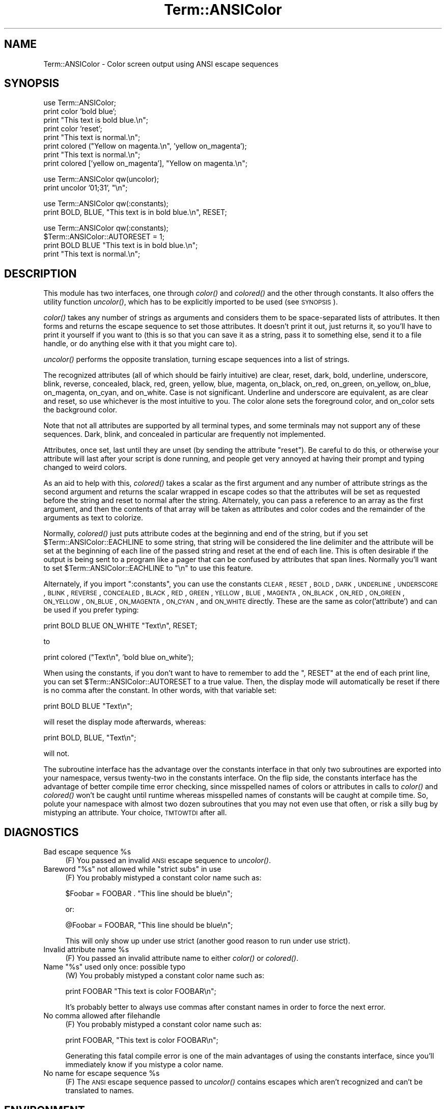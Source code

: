 .\" Automatically generated by Pod::Man v1.37, Pod::Parser v1.13
.\"
.\" Standard preamble:
.\" ========================================================================
.de Sh \" Subsection heading
.br
.if t .Sp
.ne 5
.PP
\fB\\$1\fR
.PP
..
.de Sp \" Vertical space (when we can't use .PP)
.if t .sp .5v
.if n .sp
..
.de Vb \" Begin verbatim text
.ft CW
.nf
.ne \\$1
..
.de Ve \" End verbatim text
.ft R
.fi
..
.\" Set up some character translations and predefined strings.  \*(-- will
.\" give an unbreakable dash, \*(PI will give pi, \*(L" will give a left
.\" double quote, and \*(R" will give a right double quote.  | will give a
.\" real vertical bar.  \*(C+ will give a nicer C++.  Capital omega is used to
.\" do unbreakable dashes and therefore won't be available.  \*(C` and \*(C'
.\" expand to `' in nroff, nothing in troff, for use with C<>.
.tr \(*W-|\(bv\*(Tr
.ds C+ C\v'-.1v'\h'-1p'\s-2+\h'-1p'+\s0\v'.1v'\h'-1p'
.ie n \{\
.    ds -- \(*W-
.    ds PI pi
.    if (\n(.H=4u)&(1m=24u) .ds -- \(*W\h'-12u'\(*W\h'-12u'-\" diablo 10 pitch
.    if (\n(.H=4u)&(1m=20u) .ds -- \(*W\h'-12u'\(*W\h'-8u'-\"  diablo 12 pitch
.    ds L" ""
.    ds R" ""
.    ds C` ""
.    ds C' ""
'br\}
.el\{\
.    ds -- \|\(em\|
.    ds PI \(*p
.    ds L" ``
.    ds R" ''
'br\}
.\"
.\" If the F register is turned on, we'll generate index entries on stderr for
.\" titles (.TH), headers (.SH), subsections (.Sh), items (.Ip), and index
.\" entries marked with X<> in POD.  Of course, you'll have to process the
.\" output yourself in some meaningful fashion.
.if \nF \{\
.    de IX
.    tm Index:\\$1\t\\n%\t"\\$2"
..
.    nr % 0
.    rr F
.\}
.\"
.\" For nroff, turn off justification.  Always turn off hyphenation; it makes
.\" way too many mistakes in technical documents.
.hy 0
.if n .na
.\"
.\" Accent mark definitions (@(#)ms.acc 1.5 88/02/08 SMI; from UCB 4.2).
.\" Fear.  Run.  Save yourself.  No user-serviceable parts.
.    \" fudge factors for nroff and troff
.if n \{\
.    ds #H 0
.    ds #V .8m
.    ds #F .3m
.    ds #[ \f1
.    ds #] \fP
.\}
.if t \{\
.    ds #H ((1u-(\\\\n(.fu%2u))*.13m)
.    ds #V .6m
.    ds #F 0
.    ds #[ \&
.    ds #] \&
.\}
.    \" simple accents for nroff and troff
.if n \{\
.    ds ' \&
.    ds ` \&
.    ds ^ \&
.    ds , \&
.    ds ~ ~
.    ds /
.\}
.if t \{\
.    ds ' \\k:\h'-(\\n(.wu*8/10-\*(#H)'\'\h"|\\n:u"
.    ds ` \\k:\h'-(\\n(.wu*8/10-\*(#H)'\`\h'|\\n:u'
.    ds ^ \\k:\h'-(\\n(.wu*10/11-\*(#H)'^\h'|\\n:u'
.    ds , \\k:\h'-(\\n(.wu*8/10)',\h'|\\n:u'
.    ds ~ \\k:\h'-(\\n(.wu-\*(#H-.1m)'~\h'|\\n:u'
.    ds / \\k:\h'-(\\n(.wu*8/10-\*(#H)'\z\(sl\h'|\\n:u'
.\}
.    \" troff and (daisy-wheel) nroff accents
.ds : \\k:\h'-(\\n(.wu*8/10-\*(#H+.1m+\*(#F)'\v'-\*(#V'\z.\h'.2m+\*(#F'.\h'|\\n:u'\v'\*(#V'
.ds 8 \h'\*(#H'\(*b\h'-\*(#H'
.ds o \\k:\h'-(\\n(.wu+\w'\(de'u-\*(#H)/2u'\v'-.3n'\*(#[\z\(de\v'.3n'\h'|\\n:u'\*(#]
.ds d- \h'\*(#H'\(pd\h'-\w'~'u'\v'-.25m'\f2\(hy\fP\v'.25m'\h'-\*(#H'
.ds D- D\\k:\h'-\w'D'u'\v'-.11m'\z\(hy\v'.11m'\h'|\\n:u'
.ds th \*(#[\v'.3m'\s+1I\s-1\v'-.3m'\h'-(\w'I'u*2/3)'\s-1o\s+1\*(#]
.ds Th \*(#[\s+2I\s-2\h'-\w'I'u*3/5'\v'-.3m'o\v'.3m'\*(#]
.ds ae a\h'-(\w'a'u*4/10)'e
.ds Ae A\h'-(\w'A'u*4/10)'E
.    \" corrections for vroff
.if v .ds ~ \\k:\h'-(\\n(.wu*9/10-\*(#H)'\s-2\u~\d\s+2\h'|\\n:u'
.if v .ds ^ \\k:\h'-(\\n(.wu*10/11-\*(#H)'\v'-.4m'^\v'.4m'\h'|\\n:u'
.    \" for low resolution devices (crt and lpr)
.if \n(.H>23 .if \n(.V>19 \
\{\
.    ds : e
.    ds 8 ss
.    ds o a
.    ds d- d\h'-1'\(ga
.    ds D- D\h'-1'\(hy
.    ds th \o'bp'
.    ds Th \o'LP'
.    ds ae ae
.    ds Ae AE
.\}
.rm #[ #] #H #V #F C
.\" ========================================================================
.\"
.IX Title "Term::ANSIColor 3"
.TH Term::ANSIColor 3 "2003-09-30" "perl v5.8.2" "Perl Programmers Reference Guide"
.SH "NAME"
Term::ANSIColor \- Color screen output using ANSI escape sequences
.SH "SYNOPSIS"
.IX Header "SYNOPSIS"
.Vb 8
\&    use Term::ANSIColor;
\&    print color 'bold blue';
\&    print "This text is bold blue.\en";
\&    print color 'reset';
\&    print "This text is normal.\en";
\&    print colored ("Yellow on magenta.\en", 'yellow on_magenta');
\&    print "This text is normal.\en";
\&    print colored ['yellow on_magenta'], "Yellow on magenta.\en";
.Ve
.PP
.Vb 2
\&    use Term::ANSIColor qw(uncolor);
\&    print uncolor '01;31', "\en";
.Ve
.PP
.Vb 2
\&    use Term::ANSIColor qw(:constants);
\&    print BOLD, BLUE, "This text is in bold blue.\en", RESET;
.Ve
.PP
.Vb 4
\&    use Term::ANSIColor qw(:constants);
\&    $Term::ANSIColor::AUTORESET = 1;
\&    print BOLD BLUE "This text is in bold blue.\en";
\&    print "This text is normal.\en";
.Ve
.SH "DESCRIPTION"
.IX Header "DESCRIPTION"
This module has two interfaces, one through \fIcolor()\fR and \fIcolored()\fR and the
other through constants.  It also offers the utility function \fIuncolor()\fR,
which has to be explicitly imported to be used (see \s-1SYNOPSIS\s0).
.PP
\&\fIcolor()\fR takes any number of strings as arguments and considers them to be
space-separated lists of attributes.  It then forms and returns the escape
sequence to set those attributes.  It doesn't print it out, just returns it,
so you'll have to print it yourself if you want to (this is so that you can
save it as a string, pass it to something else, send it to a file handle, or
do anything else with it that you might care to).
.PP
\&\fIuncolor()\fR performs the opposite translation, turning escape sequences
into a list of strings.
.PP
The recognized attributes (all of which should be fairly intuitive) are
clear, reset, dark, bold, underline, underscore, blink, reverse, concealed,
black, red, green, yellow, blue, magenta, on_black, on_red, on_green,
on_yellow, on_blue, on_magenta, on_cyan, and on_white.  Case is not
significant.  Underline and underscore are equivalent, as are clear and
reset, so use whichever is the most intuitive to you.  The color alone sets
the foreground color, and on_color sets the background color.
.PP
Note that not all attributes are supported by all terminal types, and some
terminals may not support any of these sequences.  Dark, blink, and
concealed in particular are frequently not implemented.
.PP
Attributes, once set, last until they are unset (by sending the attribute
\&\*(L"reset\*(R").  Be careful to do this, or otherwise your attribute will last
after your script is done running, and people get very annoyed at having
their prompt and typing changed to weird colors.
.PP
As an aid to help with this, \fIcolored()\fR takes a scalar as the first argument
and any number of attribute strings as the second argument and returns the
scalar wrapped in escape codes so that the attributes will be set as
requested before the string and reset to normal after the string.
Alternately, you can pass a reference to an array as the first argument, and
then the contents of that array will be taken as attributes and color codes
and the remainder of the arguments as text to colorize.
.PP
Normally, \fIcolored()\fR just puts attribute codes at the beginning and end of
the string, but if you set \f(CW$Term::ANSIColor::EACHLINE\fR to some string, that
string will be considered the line delimiter and the attribute will be set
at the beginning of each line of the passed string and reset at the end of
each line.  This is often desirable if the output is being sent to a program
like a pager that can be confused by attributes that span lines.  Normally
you'll want to set \f(CW$Term::ANSIColor::EACHLINE\fR to \f(CW"\en"\fR to use this
feature.
.PP
Alternately, if you import \f(CW\*(C`:constants\*(C'\fR, you can use the constants \s-1CLEAR\s0,
\&\s-1RESET\s0, \s-1BOLD\s0, \s-1DARK\s0, \s-1UNDERLINE\s0, \s-1UNDERSCORE\s0, \s-1BLINK\s0, \s-1REVERSE\s0, \s-1CONCEALED\s0, \s-1BLACK\s0,
\&\s-1RED\s0, \s-1GREEN\s0, \s-1YELLOW\s0, \s-1BLUE\s0, \s-1MAGENTA\s0, \s-1ON_BLACK\s0, \s-1ON_RED\s0, \s-1ON_GREEN\s0, \s-1ON_YELLOW\s0,
\&\s-1ON_BLUE\s0, \s-1ON_MAGENTA\s0, \s-1ON_CYAN\s0, and \s-1ON_WHITE\s0 directly.  These are the same as
color('attribute') and can be used if you prefer typing:
.PP
.Vb 1
\&    print BOLD BLUE ON_WHITE "Text\en", RESET;
.Ve
.PP
to
.PP
.Vb 1
\&    print colored ("Text\en", 'bold blue on_white');
.Ve
.PP
When using the constants, if you don't want to have to remember to add the
\&\f(CW\*(C`, RESET\*(C'\fR at the end of each print line, you can set
\&\f(CW$Term::ANSIColor::AUTORESET\fR to a true value.  Then, the display mode will
automatically be reset if there is no comma after the constant.  In other
words, with that variable set:
.PP
.Vb 1
\&    print BOLD BLUE "Text\en";
.Ve
.PP
will reset the display mode afterwards, whereas:
.PP
.Vb 1
\&    print BOLD, BLUE, "Text\en";
.Ve
.PP
will not.
.PP
The subroutine interface has the advantage over the constants interface in
that only two subroutines are exported into your namespace, versus
twenty-two in the constants interface.  On the flip side, the constants
interface has the advantage of better compile time error checking, since
misspelled names of colors or attributes in calls to \fIcolor()\fR and \fIcolored()\fR
won't be caught until runtime whereas misspelled names of constants will be
caught at compile time.  So, polute your namespace with almost two dozen
subroutines that you may not even use that often, or risk a silly bug by
mistyping an attribute.  Your choice, \s-1TMTOWTDI\s0 after all.
.SH "DIAGNOSTICS"
.IX Header "DIAGNOSTICS"
.ie n .IP "Bad escape sequence %s" 4
.el .IP "Bad escape sequence \f(CW%s\fR" 4
.IX Item "Bad escape sequence %s"
(F) You passed an invalid \s-1ANSI\s0 escape sequence to \fIuncolor()\fR.
.ie n .IP "Bareword ""%s"" not allowed while ""strict subs"" in use" 4
.el .IP "Bareword ``%s'' not allowed while ``strict subs'' in use" 4
.IX Item "Bareword %s not allowed while strict subs in use"
(F) You probably mistyped a constant color name such as:
.Sp
.Vb 1
\&    $Foobar = FOOBAR . "This line should be blue\en";
.Ve
.Sp
or:
.Sp
.Vb 1
\&    @Foobar = FOOBAR, "This line should be blue\en";
.Ve
.Sp
This will only show up under use strict (another good reason to run under
use strict).
.ie n .IP "Invalid attribute name %s" 4
.el .IP "Invalid attribute name \f(CW%s\fR" 4
.IX Item "Invalid attribute name %s"
(F) You passed an invalid attribute name to either \fIcolor()\fR or \fIcolored()\fR.
.ie n .IP "Name ""%s"" used only once: possible typo" 4
.el .IP "Name ``%s'' used only once: possible typo" 4
.IX Item "Name %s used only once: possible typo"
(W) You probably mistyped a constant color name such as:
.Sp
.Vb 1
\&    print FOOBAR "This text is color FOOBAR\en";
.Ve
.Sp
It's probably better to always use commas after constant names in order to
force the next error.
.IP "No comma allowed after filehandle" 4
.IX Item "No comma allowed after filehandle"
(F) You probably mistyped a constant color name such as:
.Sp
.Vb 1
\&    print FOOBAR, "This text is color FOOBAR\en";
.Ve
.Sp
Generating this fatal compile error is one of the main advantages of using
the constants interface, since you'll immediately know if you mistype a
color name.
.ie n .IP "No name for escape sequence %s" 4
.el .IP "No name for escape sequence \f(CW%s\fR" 4
.IX Item "No name for escape sequence %s"
(F) The \s-1ANSI\s0 escape sequence passed to \fIuncolor()\fR contains escapes which
aren't recognized and can't be translated to names.
.SH "ENVIRONMENT"
.IX Header "ENVIRONMENT"
.IP "\s-1ANSI_COLORS_DISABLED\s0" 4
.IX Item "ANSI_COLORS_DISABLED"
If this environment variable is set, all of the functions defined by this
module (\fIcolor()\fR, \fIcolored()\fR, and all of the constants not previously used in
the program) will not output any escape sequences and instead will just
return the empty string or pass through the original text as appropriate.
This is intended to support easy use of scripts using this module on
platforms that don't support \s-1ANSI\s0 escape sequences.
.Sp
For it to have its proper effect, this environment variable must be set
before any color constants are used in the program.
.SH "RESTRICTIONS"
.IX Header "RESTRICTIONS"
It would be nice if one could leave off the commas around the constants
entirely and just say:
.PP
.Vb 1
\&    print BOLD BLUE ON_WHITE "Text\en" RESET;
.Ve
.PP
but the syntax of Perl doesn't allow this.  You need a comma after the
string.  (Of course, you may consider it a bug that commas between all the
constants aren't required, in which case you may feel free to insert commas
unless you're using \f(CW$Term::ANSIColor::AUTORESET\fR.)
.PP
For easier debuging, you may prefer to always use the commas when not
setting \f(CW$Term::ANSIColor::AUTORESET\fR so that you'll get a fatal compile error
rather than a warning.
.SH "NOTES"
.IX Header "NOTES"
The codes generated by this module are standard terminal control codes,
complying with \s-1ECMA\-48\s0 and \s-1ISO\s0 6429 (generally referred to as \*(L"\s-1ANSI\s0 color\*(R"
for the color codes).  The non-color control codes (bold, dark, italic,
underline, and reverse) are part of the earlier \s-1ANSI\s0 X3.64 standard for
control sequences for video terminals and peripherals.
.PP
Note that not all displays are \s-1ISO\s0 6429\-compliant, or even X3.64\-compliant
(or are even attempting to be so).  This module will not work as expected on
displays that do not honor these escape sequences, such as cmd.exe, 4nt.exe,
and command.com under either Windows \s-1NT\s0 or Windows 2000.  They may just be
ignored, or they may display as an \s-1ESC\s0 character followed by some apparent
garbage.
.PP
Jean Delvare provided the following table of different common terminal
emulators and their support for the various attributes and others have helped
me flesh it out:
.PP
.Vb 11
\&              clear    bold     dark    under    blink   reverse  conceal
\& ------------------------------------------------------------------------
\& xterm         yes      yes      no      yes     bold      yes      yes
\& linux         yes      yes      yes    bold      yes      yes      no
\& rxvt          yes      yes      no      yes  bold/black   yes      no
\& dtterm        yes      yes      yes     yes    reverse    yes      yes
\& teraterm      yes    reverse    no      yes    rev/red    yes      no
\& aixterm      kinda   normal     no      yes      no       yes      yes
\& PuTTY         yes     color     no      yes      no       yes      no
\& Windows       yes      no       no      no       no       yes      no
\& Cygwin SSH    yes      yes      no     color    color    color     yes
.Ve
.PP
Windows is Windows telnet, and Cygwin \s-1SSH\s0 is the OpenSSH implementation under
Cygwin on Windows \s-1NT\s0.  Where the entry is other than yes or no, that emulator
displays the given attribute as something else instead.  Note that on an
aixterm, clear doesn't reset colors; you have to explicitly set the colors
back to what you want.  More entries in this table are welcome.
.PP
Note that codes 3 (italic), 6 (rapid blink), and 9 (strikethrough) are
specified in \s-1ANSI\s0 X3.64 and \s-1ECMA\-048\s0 but are not commonly supported by most
displays and emulators and therefore aren't supported by this module at the
present time.  \s-1ECMA\-048\s0 also specifies a large number of other attributes,
including a sequence of attributes for font changes, Fraktur characters,
double\-underlining, framing, circling, and overlining.  As none of these
attributes are widely supported or useful, they also aren't currently
supported by this module.
.SH "SEE ALSO"
.IX Header "SEE ALSO"
\&\s-1ECMA\-048\s0 is available on-line (at least at the time of this writing) at
<http://www.ecma\-international.org/publications/standards/ECMA\-048.HTM>.
.PP
\&\s-1ISO\s0 6429 is available from \s-1ISO\s0 for a charge; the author of this module does
not own a copy of it.  Since the source material for \s-1ISO\s0 6429 was \s-1ECMA\-048\s0
and the latter is available for free, there seems little reason to obtain
the \s-1ISO\s0 standard.
.PP
The current version of this module is always available from its web site at
<http://www.eyrie.org/~eagle/software/ansicolor/>.  It is also part of the
Perl core distribution as of 5.6.0.
.SH "AUTHORS"
.IX Header "AUTHORS"
Original idea (using constants) by Zenin, reimplemented using subs by Russ
Allbery <rra@stanford.edu>, and then combined with the original idea by Russ
with input from Zenin.  Russ Allbery now maintains this module.
.SH "COPYRIGHT AND LICENSE"
.IX Header "COPYRIGHT AND LICENSE"
Copyright 1996, 1997, 1998, 2000, 2001, 2002 Russ Allbery <rra@stanford.edu>
and Zenin <zenin@bawdycaste.org>.  This program is free software; you may
redistribute it and/or modify it under the same terms as Perl itself.
